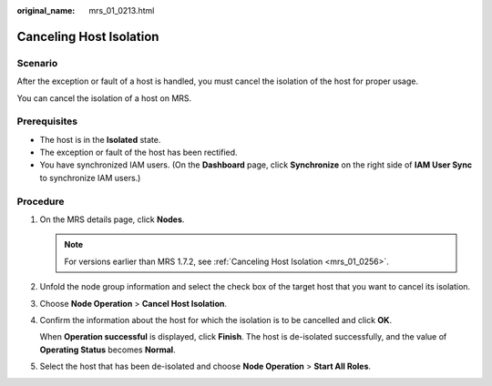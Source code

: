 :original_name: mrs_01_0213.html

.. _mrs_01_0213:

Canceling Host Isolation
========================

Scenario
--------

After the exception or fault of a host is handled, you must cancel the isolation of the host for proper usage.

You can cancel the isolation of a host on MRS.

Prerequisites
-------------

-  The host is in the **Isolated** state.
-  The exception or fault of the host has been rectified.
-  You have synchronized IAM users. (On the **Dashboard** page, click **Synchronize** on the right side of **IAM User Sync** to synchronize IAM users.)

Procedure
---------

#. On the MRS details page, click **Nodes**.

   .. note::

      For versions earlier than MRS 1.7.2, see :ref:`Canceling Host Isolation <mrs_01_0256>`.

#. Unfold the node group information and select the check box of the target host that you want to cancel its isolation.

#. Choose **Node Operation** > **Cancel Host Isolation**.

#. Confirm the information about the host for which the isolation is to be cancelled and click **OK**.

   When **Operation successful** is displayed, click **Finish**. The host is de-isolated successfully, and the value of **Operating Status** becomes **Normal**.

#. Select the host that has been de-isolated and choose **Node Operation** > **Start All Roles**.
